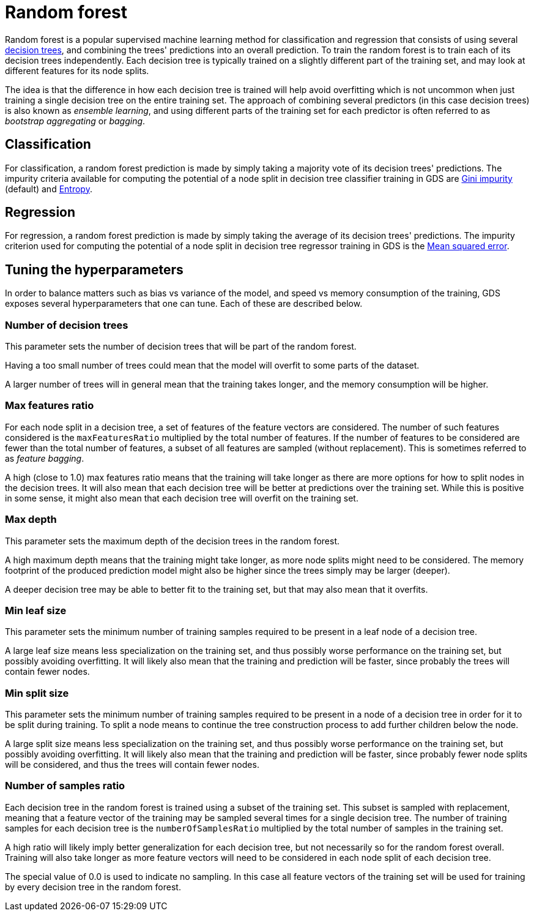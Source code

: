 [[machine-learning-training-methods-random-forest]]
[.alpha]
= Random forest

Random forest is a popular supervised machine learning method for classification and regression that consists of using several https://en.wikipedia.org/wiki/Decision_tree[decision trees], and combining the trees' predictions into an overall prediction.
To train the random forest is to train each of its decision trees independently.
Each decision tree is typically trained on a slightly different part of the training set, and may look at different features for its node splits.

The idea is that the difference in how each decision tree is trained will help avoid overfitting which is not uncommon when just training a single decision tree on the entire training set.
The approach of combining several predictors (in this case decision trees) is also known as _ensemble learning_, and using different parts of the training set for each predictor is often referred to as _bootstrap aggregating_ or _bagging_.


== Classification

For classification, a random forest prediction is made by simply taking a majority vote of its decision trees' predictions.
The impurity criteria available for computing the potential of a node split in decision tree classifier training in GDS are https://en.wikipedia.org/wiki/Decision_tree_learning#Gini_impurity[Gini impurity] (default) and https://en.wikipedia.org/wiki/Entropy_(information_theory)[Entropy].


== Regression

For regression, a random forest prediction is made by simply taking the average of its decision trees' predictions.
The impurity criterion used for computing the potential of a node split in decision tree regressor training in GDS is the https://en.wikipedia.org/wiki/Mean_squared_error[Mean squared error].


== Tuning the hyperparameters

In order to balance matters such as bias vs variance of the model, and speed vs memory consumption of the training, GDS exposes several hyperparameters that one can tune.
Each of these are described below.


=== Number of decision trees

This parameter sets the number of decision trees that will be part of the random forest.

Having a too small number of trees could mean that the model will overfit to some parts of the dataset.

A larger number of trees will in general mean that the training takes longer, and the memory consumption will be higher.


=== Max features ratio

For each node split in a decision tree, a set of features of the feature vectors are considered.
The number of such features considered is the `maxFeaturesRatio` multiplied by the total number of features.
If the number of features to be considered are fewer than the total number of features, a subset of all features are sampled (without replacement).
This is sometimes referred to as _feature bagging_.

A high (close to 1.0) max features ratio means that the training will take longer as there are more options for how to split nodes in the decision trees.
It will also mean that each decision tree will be better at predictions over the training set.
While this is positive in some sense, it might also mean that each decision tree will overfit on the training set.


=== Max depth

This parameter sets the maximum depth of the decision trees in the random forest.

A high maximum depth means that the training might take longer, as more node splits might need to be considered.
The memory footprint of the produced prediction model might also be higher since the trees simply may be larger (deeper).

A deeper decision tree may be able to better fit to the training set, but that may also mean that it overfits.


=== Min leaf size

This parameter sets the minimum number of training samples required to be present in a leaf node of a decision tree.

A large leaf size means less specialization on the training set, and thus possibly worse performance on the training set, but possibly avoiding overfitting.
It will likely also mean that the training and prediction will be faster, since probably the trees will contain fewer nodes.


=== Min split size

This parameter sets the minimum number of training samples required to be present in a node of a decision tree in order for it to be split during training.
To split a node means to continue the tree construction process to add further children below the node.

A large split size means less specialization on the training set, and thus possibly worse performance on the training set, but possibly avoiding overfitting.
It will likely also mean that the training and prediction will be faster, since probably fewer node splits will be considered, and thus the trees will contain fewer nodes.


=== Number of samples ratio

Each decision tree in the random forest is trained using a subset of the training set.
This subset is sampled with replacement, meaning that a feature vector of the training may be sampled several times for a single decision tree.
The number of training samples for each decision tree is the `numberOfSamplesRatio` multiplied by the total number of samples in the training set.

A high ratio will likely imply better generalization for each decision tree, but not necessarily so for the random forest overall.
Training will also take longer as more feature vectors will need to be considered in each node split of each decision tree.

The special value of 0.0 is used to indicate no sampling.
In this case all feature vectors of the training set will be used for training by every decision tree in the random forest.
